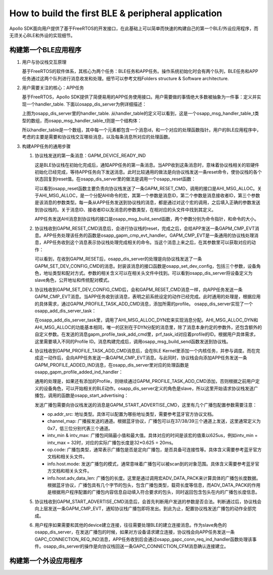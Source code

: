 How to build the first BLE & peripheral application
^^^^^^^^^^^^^^^^^^^^^^^^^^^^^^^^^^^^^^^^^^^^^^^^^^^

Apollo SDK面向用户提供了基于FreeRTOS的开发接口，在此基础上可以简单而快速的构建自己的第一个BLE/外设应用程序，而无须关心BLE和外设的实现细节。

构建第一个BLE应用程序
---------------------

1. 用户与协议栈交互原理

   基于FreeRTOS的软件体系，其核心为两个任务：BLE任务和APP任务。操作系统初始化时会有两个队列，BLE任务和APP任务通过这两个队列进行消息收发和处理。细节可以参考文档Folders structure & Software architecture.

#. 用户需要关注的核心：APP任务

   基于FreeRTOS，Apollo SDK提供了简便易用的APP任务使用接口。用户需要做的事情绝大多数被抽象为一件事：定义并实现一个handler_table. 下面以osapp_dis_server为例详细描述：

   .. image:: how_to_build_the_first_app_img1.png

   上图为osapp_dis_server里的handler_table. 从handler_table的定义可以看到，这是一个osapp_msg_handler_table_t类型的数组，而osapp_msg_handler_table_t则是一个结构体：

   .. image:: how_to_build_the_first_app_img2.png

   所以handler_table是一个数组，其中每一个元素都包含一个消息id，和一个对应的处理函数指针。用户的BLE应用程序中，考虑的主要是需要和协议栈交互哪些消息，以及每条消息所对应的处理函数。

#. 构建APP任务的通用步骤

   1) 协议栈发送的第一条消息：GAPM_DEVICE_READY_IND

      这是BLE协议栈在初始化完成后，通知APP任务的第一条消息。当APP收到这条消息时，意味着协议栈相关的软硬件初始化已经完成，等待APP任务向下发送消息。此时比较通用的做法是向协议栈发送一条reset命令，使协议栈的各个状态回复到reset值。在osapp_dis_server里的做法是调用一个osapp_reset函数：

      .. image:: how_to_build_the_first_app_img3.png

      可以看到osapp_reset函数主要负责向协议栈发送了一条GAPM_RESET_CMD，调用的接口是AHI_MSG_ALLOC。关于AHI_MSG_ALLOC，是一个分配AHI命令的宏，其第一个参数是消息ID，第二个参数是消息接收者ID，第三个参数是该消息的参数类型。每一条从APP任务发送到协议栈的消息，都是通过对这个宏的调用，之后填入正确的参数发送到协议栈的。关于消息ID、接收者ID以及消息的参数类型，在相对应的头文件中找到其定义。

      APP任务发送AHI消息到协议栈的接口是osapp_msg_build_send函数，两个参数分别为命令指针，和命令的大小。

   #) 协议栈收到GAPM_RESET_CMD消息后，会进行协议栈的reset，完成之后，会给APP发送一条GAPM_CMP_EVT消息。APP任务处理该任务的函数是osapp_gapm_cmp_evt_handler。GAPM_CMP_EVT是一条通用的协议栈处理消息，APP任务收到这个消息表示协议栈处理完成相关的命令。当这个消息上来之后，在其参数里可以获取对应的动作：
      
      .. image:: how_to_build_the_first_app_img4.png

      可以看到，在收到GAPM_RESET后，osapp_dis_server的处理是向协议栈发送了一条GAPM_SET_DEV_CONFIG_CMD的消息。封装该消息的接口函数是osapp_set_dev_config，包括三个参数，设备角色，地址类型和配对方式。参数的相关含义可以在相关头文件中找到。可以看到osapp_dis_server将设备定义为slave角色，公开地址和传统配对模式。 

   #) 协议栈收到GAPM_SET_DEV_CONFIG_CMD后，会和GAPM_RESET_CMD消息一样，向APP任务发送一条GAPM_CMP_EVT消息。当APP任务收到该消息，表明之前系统设定的动作已经完成。此时通用的处理是，根据应用的具体需求，通过GAPM_PROFILE_TASK_ADD_CMD消息，添加所需的profile。 osapp_dis_server实现了一个osapp_add_dis_server_task：
      
      .. image:: how_to_build_the_first_app_img5.png

      在osapp_add_dis_server_task里，调用了AHI_MSG_ALLOC_DYN宏来实现消息分配。AHI_MSG_ALLOC_DYN和AHI_MSG_ALLOC的功能基本相同，唯一的区别在于DYN分配的消息里，除了消息本身约定的参数外，还包含额外的自定义参数。在发送的消息gapm_profile_task_add_cmd里，prf_task_id对应着profile的ID。根据用户具体需求，这里需要填入不同的Profile ID。消息构建完成后，调用osapp_msg_build_send函数发送到协议栈。

   #) 协议栈收到GAPM_PROFILE_TASK_ADD_CMD消息后，会在BLE Kernel里添加一个内核任务，并参与调度。而在完成这一动作后，会向APP任务发送一条GAPM_CMP_EVT消息。与此同时，协议栈会向添加APP任务发送一条GAPM_PROFILE_ADDED_IND消息，在osapp_dis_server里对应的处理函数是osapp_gapm_profile_added_ind_handler：

      .. image:: how_to_build_the_first_app_img7.png
   
      通用的处理是，如果还有添加的Profile，则继续通过GAPM_PROFILE_TASK_ADD_CMD添加，否则根据之前用户定义的设备角色，可以开始相关的BLE动作。osapp_dis_server定义的角色是slave，所以这里开始请求协议栈发送广播包，调用的函数是osapp_start_advertising：
      
      .. image:: how_to_build_the_first_app_img6.png

      发送广播包需要向协议栈发送的消息是GAPM_START_ADVERTISE_CMD，这里有几个广播包配置参数需要注意：

      - op.addr_src: 地址类型。具体可以配置为哪些地址类型，需要参考蓝牙官方协议文档。

      - channel_map: 广播报发送的通道。根据蓝牙协议，广播包可以在37/38/39三个通道上发送，这里通常定义为0x7，低三位分别代表三个通道。

      - intv_min & intv_max: 广播包间隔最小值和最大值。具体对应的时间是该宏的值乘以625us，例如intv_min = intv_max = 32时，对应的实际广播包长度是32*0.625 = 20ms。

      - op.code: 广播包类型，通常表示广播包是否是定向广播包，是否具备可连接性等。具体含义需要参考蓝牙官方文档和相关头文件。

      - info.host.mode: 发送广播包的模式，通常意味着广播包可以被scan到的对象范围。具体含义需要参考蓝牙官方文档和相关头文件。

      - info.host.adv_data_len: 广播包的长度。这里是通过调用宏ADV_DATA_PACK来计算具体的广播包长度数据。根据蓝牙协议，广播包具有几个字节的包头，包含广播包类型，载荷长度等信息，而ADV_DATA_PACK的作用是根据用户程序配置的广播包内容信息自动填入符合要求的包头，同时返回包含包头在内的广播包长度信息。

   #) 协议栈收到GAPM_START_ADVERTISE_CMD消息后，会首先判断用户发送的参数是否合法。判断通过后，协议栈会向上层发送一条GAPM_CMP_EVT，通知协议栈广播包即将发出。到此为止，配置协议栈发送广播包的动作全部完成。

   #) 用户程序如果需要和其他的device建立连接，往往需要处理BLE的建立连接消息。作为slave角色的osapp_dis_server，在发送广播包的时候，如果对方设备请求建立连接，协议栈会向APP任务发送一条GAPC_CONNECTION_REQ_IND消息，APP任务收到后会通过osapp_gapc_conn_req_ind_handler函数处理该事件。osapp_dis_server的操作是向协议栈回送一条GAPC_CONNECTION_CFM消息确认连接建立。

构建第一个外设应用程序
-----------------------
      

